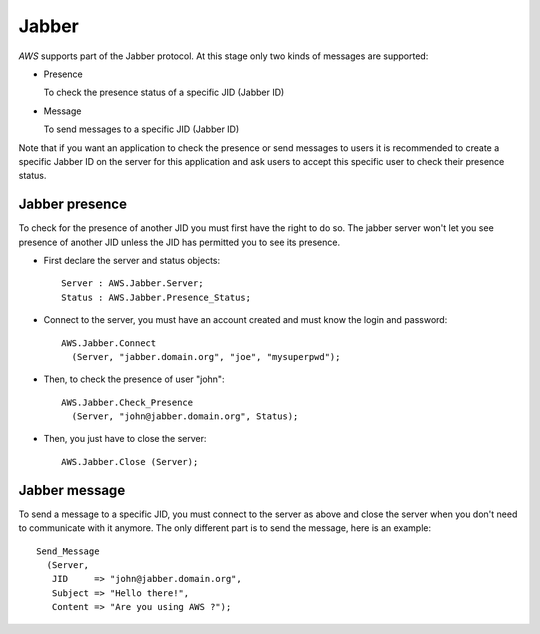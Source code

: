 .. _Jabber:

******
Jabber
******

.. index:: Jabber

`AWS` supports part of the Jabber protocol. At this stage only two kinds
of messages are supported:

* Presence

  To check the presence status of a specific JID (Jabber ID)

* Message

  To send messages to a specific JID (Jabber ID)

Note that if you want an application to check the presence or send
messages to users it is recommended to create a specific Jabber ID on the
server for this application and ask users to accept this specific user
to check their presence status.

.. _Jabber_presence:

Jabber presence
===============

.. index:: Jabber presence
.. highlight:: ada

To check for the presence of another JID you must first have the right
to do so. The jabber server won't let you see presence of another JID
unless the JID has permitted you to see its presence.

* First declare the server and status objects::

    Server : AWS.Jabber.Server;
    Status : AWS.Jabber.Presence_Status;

* Connect to the server, you must have an account created and must
  know the login and password::

    AWS.Jabber.Connect
      (Server, "jabber.domain.org", "joe", "mysuperpwd");

* Then, to check the presence of user "john"::

    AWS.Jabber.Check_Presence
      (Server, "john@jabber.domain.org", Status);

* Then, you just have to close the server::

    AWS.Jabber.Close (Server);

.. _Jabber_message:

Jabber message
==============

.. index:: Jabber message
.. highlight:: ada

To send a message to a specific JID, you must connect to
the server as above and close the server when you don't need to
communicate with it anymore. The only different part is to send the
message, here is an example::

 Send_Message
   (Server,
    JID     => "john@jabber.domain.org",
    Subject => "Hello there!",
    Content => "Are you using AWS ?");
